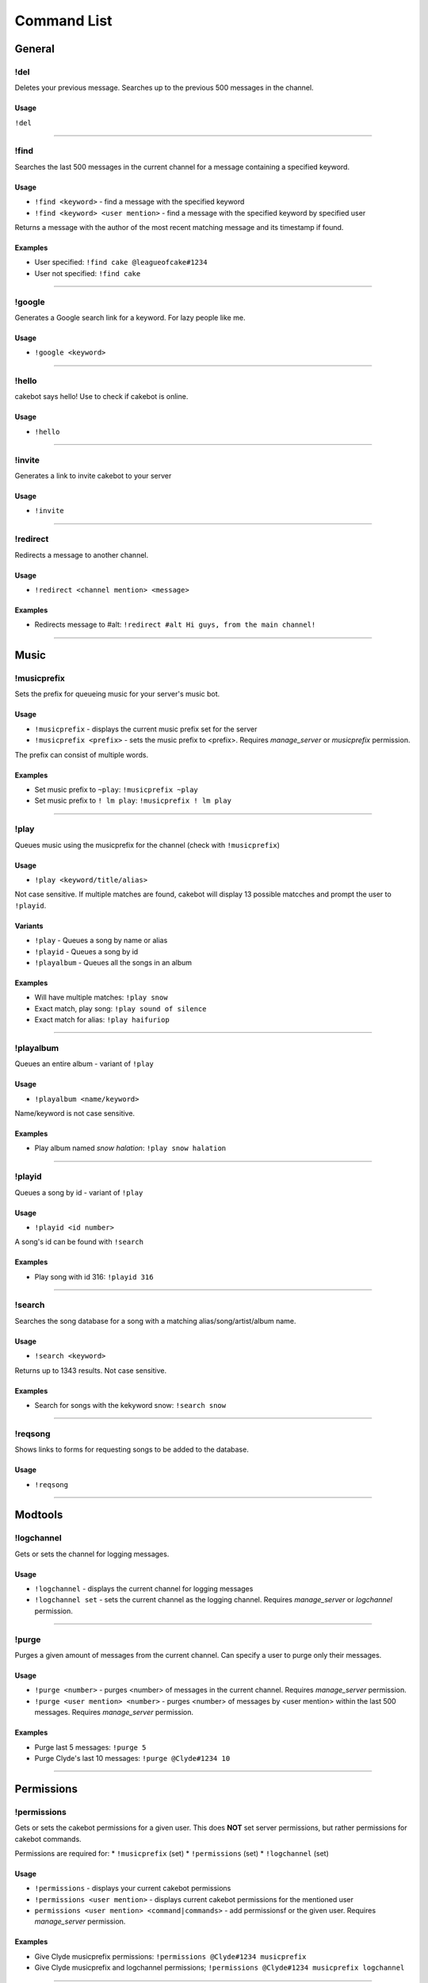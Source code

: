 Command List
============

General
^^^^^^^

!del
----
Deletes your previous message. Searches up to the previous 500 messages in the channel.

Usage
"""""
``!del``

------------------------------------------------------------------------------------------------------------------------

!find
-----
Searches the last 500 messages in the current channel for a message containing a specified keyword.

Usage
"""""
* ``!find <keyword>`` - find a message with the specified keyword
* ``!find <keyword> <user mention>`` - find a message with the specified keyword by specified user

Returns a message with the author of the most recent matching message and its timestamp if found.

Examples
""""""""
* User specified: ``!find cake @leagueofcake#1234``
* User not specified: ``!find cake``

------------------------------------------------------------------------------------------------------------------------

!google
-------
Generates a Google search link for a keyword. For lazy people like me.

Usage
"""""
* ``!google <keyword>``

------------------------------------------------------------------------------------------------------------------------

!hello
------
cakebot says hello! Use to check if cakebot is online.

Usage
"""""
* ``!hello``

------------------------------------------------------------------------------------------------------------------------

!invite
-------
Generates a link to invite cakebot to your server

Usage
"""""
* ``!invite``

------------------------------------------------------------------------------------------------------------------------

!redirect
---------
Redirects a message to another channel.

Usage
"""""
* ``!redirect <channel mention> <message>``

Examples
""""""""
* Redirects message to #alt: ``!redirect #alt Hi guys, from the main channel!``

------------------------------------------------------------------------------------------------------------------------

Music
^^^^^

!musicprefix
------------

Sets the prefix for queueing music for your server's music bot.

Usage
"""""
* ``!musicprefix`` - displays the current music prefix set for the server
* ``!musicprefix <prefix>`` - sets the music prefix to <prefix>. Requires *manage_server* or *musicprefix* permission.

The prefix can consist of multiple words.

Examples
""""""""
* Set music prefix to ``~play``: ``!musicprefix ~play``
* Set music prefix to ``! lm play``: ``!musicprefix ! lm play``

------------------------------------------------------------------------------------------------------------------------

!play
-----
Queues music using the musicprefix for the channel (check with ``!musicprefix``)

Usage
"""""
* ``!play <keyword/title/alias>``

Not case sensitive. If multiple matches are found, cakebot will display 13 possible matcches and prompt the user to ``!playid``.

Variants
""""""""
* ``!play`` - Queues a song by name or alias
* ``!playid`` - Queues a song by id
* ``!playalbum`` - Queues all the songs in an album

Examples
""""""""
* Will have multiple matches: ``!play snow``
* Exact match, play song: ``!play sound of silence``
* Exact match for alias: ``!play haifuriop``

------------------------------------------------------------------------------------------------------------------------

!playalbum
----------
Queues an entire album - variant of ``!play``

Usage
"""""
* ``!playalbum <name/keyword>``

Name/keyword is not case sensitive.

Examples
""""""""
* Play album named *snow halation*: ``!play snow halation``

------------------------------------------------------------------------------------------------------------------------

!playid
-------
Queues a song by id - variant of ``!play``

Usage
"""""
* ``!playid <id number>``

A song's id can be found with ``!search``

Examples
""""""""
* Play song with id 316: ``!playid 316``

------------------------------------------------------------------------------------------------------------------------

!search
-------
Searches the song database for a song with a matching alias/song/artist/album name.

Usage
"""""
* ``!search <keyword>``

Returns up to 1343 results. Not case sensitive.

Examples
""""""""
* Search for songs with the kekyword snow: ``!search snow``

------------------------------------------------------------------------------------------------------------------------

!reqsong
--------
Shows links to forms for requesting songs to be added to the database.

Usage
"""""
* ``!reqsong``

------------------------------------------------------------------------------------------------------------------------

Modtools
^^^^^^^^

!logchannel
-----------
Gets or sets the channel for logging messages.

Usage
"""""
* ``!logchannel`` - displays the current channel for logging messages
* ``!logchannel set`` - sets the current channel as the logging channel. Requires *manage_server* or *logchannel* permission.

------------------------------------------------------------------------------------------------------------------------

!purge
------
Purges a given amount of messages from the current channel. Can specify a user to purge only their messages.

Usage
"""""
* ``!purge <number>`` - purges <number> of messages in the current channel. Requires *manage_server* permission.
* ``!purge <user mention> <number>`` - purges <number> of messages by <user mention> within the last 500 messages. Requires *manage_server* permission.

Examples
""""""""
* Purge last 5 messages: ``!purge 5``
* Purge Clyde's last 10 messages: ``!purge @Clyde#1234 10``

------------------------------------------------------------------------------------------------------------------------

Permissions
^^^^^^^^^^^

!permissions
------------
Gets or sets the cakebot permissions for a given user.
This does **NOT** set server permissions, but rather permissions for cakebot commands.

Permissions are required for:
* ``!musicprefix`` (set)
* ``!permissions`` (set)
* ``!logchannel`` (set)

Usage
"""""
* ``!permissions`` - displays your current cakebot permissions
* ``!permissions <user mention>`` - displays current cakebot permissions for the mentioned user
* ``permissions <user mention> <command|commands>`` - add permissionsf or the given user. Requires *manage_server* permission.

Examples
""""""""
* Give Clyde musicprefix permissions: ``!permissions @Clyde#1234 musicprefix``
* Give Clyde musicprefix and logchannel permissions; ``!permissions @Clyde#1234 musicprefix logchannel``

------------------------------------------------------------------------------------------------------------------------

Miscellaneous
^^^^^^^^^^^^^

!timedcats
----------
Sends random cat images in timed intervals :3

Usage
"""""
* ``!timedcats <number> <interval>``

The interval can be m (minutes) or h (hours). Default number and interval is 5 m.

Examples
""""""""
* Send cat images every minute for 3 minutes: ``!timedcats 3 m``
* Send cat images every hour for 10 hours: ``!timedcats 10 h``

------------------------------------------------------------------------------------------------------------------------

!trollurl
---------
Replaces characters in a URL to make a similar looking one.

Usage
* ``!trollurl <url>``

Examples
""""""""
* Troll a Google link: ``!trollurl https://www.google.com``
